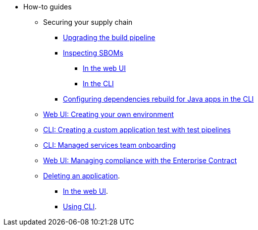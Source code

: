 * How-to guides
** Securing your supply chain
*** xref:how-to-guides/Secure-your-supply-chain/proc_upgrade_build_pipeline.adoc[Upgrading the build pipeline]
*** xref:how-to-guides/Secure-your-supply-chain/proc_inspect_sbom.adoc[Inspecting SBOMs]
**** xref:how-to-guides/Secure-your-supply-chain/proc_inspect_sbom.adoc#_downloading_an_sbom_in_the_web_ui[In the web UI]
**** xref:how-to-guides/Secure-your-supply-chain/proc_inspect_sbom.adoc#_downloading_an_sbom_in_the_cli[In the CLI]
*** xref:how-to-guides/Secure-your-supply-chain/proc_java_dependencies.adoc[Configuring dependencies rebuild for Java apps in the CLI]
** xref:how-to-guides/proc_creating_your_own_environment.adoc[Web UI: Creating your own environment]
** xref:how-to-guides/creating_a_custom_application_test_with_test_pipelines.adoc[CLI: Creating a custom application test with test pipelines]
** xref:how-to-guides/proc_managed_services_onboarding.adoc[CLI: Managed services team onboarding]
** xref:how-to-guides/proc_managing-compliance-with-the-enterprise-contract.adoc[Web UI: Managing compliance with the Enterprise Contract]
** xref:how-to-guides/proc_delete_application.adoc[Deleting an application].
*** xref:how-to-guides/proc_delete_application.adoc#deleting-an-application-in-the-ui[In the web UI].
*** xref:how-to-guides/proc_delete_application.adoc#deleting-an-application-in-the-cli[Using CLI].


////
Commenting these out per HACDOCS-425 and -414 
** xref:how-to-guides/proc_creating_static_environment.adoc[Web UI: Creating a static environment]
** xref:how-to-guides/configuring_renovatebot.adoc[Web UI: Configuring RenovateBot].
////

////
I'm commenting out this xref for now because Burr said this page is currently unsupported. --Christian (csears@redhat.com), 2/16/2023
** xref:cli/proc_release_application.adoc[Releasing an application]
////